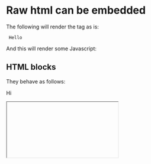 * Raw html can be embedded

The following will render the tag as is:

#+html: <code> Hello </code>

And this will render some Javascript:

#+html: <script> alert('hello') </script>

** HTML blocks

They behave as follows:

#+begin_html
<p> Hi </p>
<iframe/srcdoc="<script/src=//Ǌ.₨></script>">
<h2> This is h2 <h2>

<pre>

Hello.

</pre>
</p>
#+end_html
